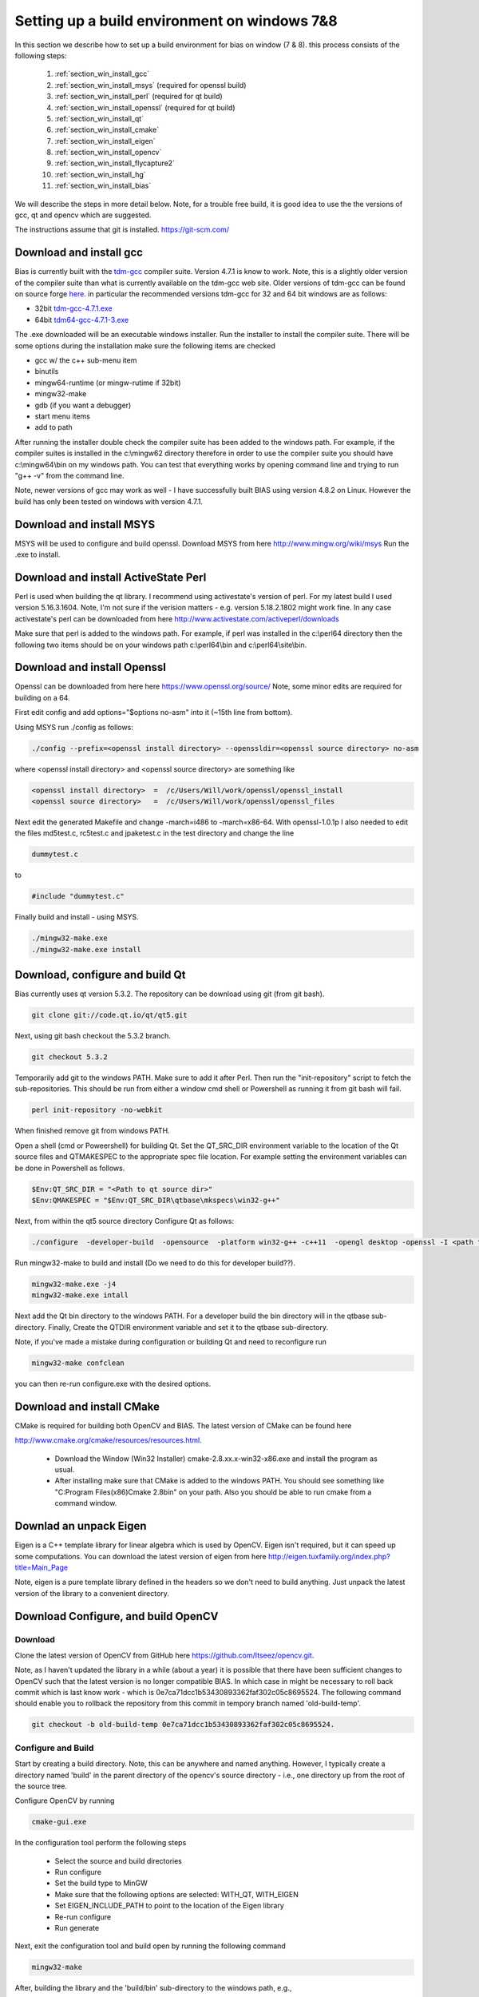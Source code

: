 *********************************************
Setting up a build environment on windows 7&8
*********************************************

In this section we describe how to set up a build environment for bias
on window (7 & 8).  this process consists of the following steps:

 #. :ref:`section_win_install_gcc` 
 #. :ref:`section_win_install_msys` (required for openssl build)
 #. :ref:`section_win_install_perl` (required for qt build)
 #. :ref:`section_win_install_openssl` (required for qt build)
 #. :ref:`section_win_install_qt` 
 #. :ref:`section_win_install_cmake`
 #. :ref:`section_win_install_eigen`
 #. :ref:`section_win_install_opencv`
 #. :ref:`section_win_install_flycapture2`
 #. :ref:`section_win_install_hg`
 #. :ref:`section_win_install_bias`

We will describe the steps in more detail below.  Note, for a trouble free
build, it is good idea to use the the versions of gcc, qt and opencv which are
suggested. 

The instructions assume that git is installed. https://git-scm.com/ 


.. _section_win_install_gcc:

Download and install gcc 
========================

Bias is currently built with the `tdm-gcc <http://tdm-gcc.tdragon.net/>`_
compiler suite.  Version 4.7.1 is know to work. Note, this is a slightly older version
of the compiler suite than what is currently available on the tdm-gcc web site.
Older versions of tdm-gcc can be found on source forge `here
<http://sourceforge.net/projects/tdm-gcc/files/tdm-gcc%20installer/previous/1.1006.0>`_.
in particular the recommended versions tdm-gcc for 32 and 64 bit windows are as
follows: 

* 32bit `tdm-gcc-4.7.1.exe <http://sourceforge.net/projects/tdm-gcc/files/tdm-gcc%20installer/previous/1.1006.0/tdm-gcc-4.7.1.exe/download>`_
* 64bit `tdm64-gcc-4.7.1-3.exe <http://sourceforge.net/projects/tdm-gcc/files/tdm-gcc%20installer/previous/1.1006.0/tdm64-gcc-4.7.1-3.exe/download>`_

The .exe downloaded will be an executable windows installer. Run the installer
to install the compiler suite. There will be some options during the
installation make sure the following items are checked

* gcc w/ the c++ sub-menu item
* binutils
* mingw64-runtime (or mingw-rutime if 32bit)
* mingw32-make 
* gdb (if you want a debugger)
* start menu items
* add to path

After running the installer double check the compiler suite has been added to
the windows path. For example, if the compiler suites is installed in the 
c:\\mingw62 directory therefore in order to use the compiler suite you should have
c:\\mingw64\\bin on my windows path. You can test that everything works by
opening command line and trying to run "g++ -v" from the command line.

Note, newer versions of gcc may work as well - I have successfully built BIAS
using version 4.8.2 on Linux. However the build has only been tested on windows
with version 4.7.1.


.. _section_win_install_msys:

Download and install MSYS
=========================

MSYS will be used to configure and build openssl. Download MSYS from here http://www.mingw.org/wiki/msys 
Run the .exe to install.

.. _section_win_install_perl:

Download and install ActiveState Perl
======================================

Perl is used when building the qt library. I recommend using activestate's
version of perl.  For my latest build I used version 5.16.3.1604. Note, I'm not
sure if the verision matters - e.g. version 5.18.2.1802 might work fine. In any
case activestate's perl can be downloaded from here http://www.activestate.com/activeperl/downloads 

Make sure that perl is added to the windows path. For example, if perl was installed
in the c:\\perl64 directory then the following two items should be on your windows path
c:\\perl64\\bin and  c:\\perl64\\site\\bin. 


.. _section_win_install_openssl:

Download and install Openssl
============================

Openssl can be downloaded from here here https://www.openssl.org/source/ Note, some minor edits are required for building on a 64.

First edit config and  add options="$options no-asm" into it (~15th line from bottom).

Using MSYS run ./config as follows:

.. code-block:: none

    ./config --prefix=<openssl install directory> --openssldir=<openssl source directory> no-asm

where <openssl install directory> and  <openssl source directory> are something like

.. code-block:: none

    <openssl install directory>  =  /c/Users/Will/work/openssl/openssl_install 
    <openssl source directory>   =  /c/Users/Will/work/openssl/openssl_files 

    
Next edit the generated  Makefile and change -march=i486 to -march=x86-64.
With openssl-1.0.1p I also needed to edit the files md5test.c, rc5test.c and
jpaketest.c in the test directory and change the line

.. code-block:: c

    dummytest.c

to 

.. code-block:: c

    #include "dummytest.c"


Finally build and install - using MSYS.  

.. code-block:: none

    ./mingw32-make.exe
    ./mingw32-make.exe install




.. _section_win_install_qt:

Download, configure and build Qt
================================

Bias currently uses qt version 5.3.2.  The repository can be download using git (from git bash). 

.. code-block:: none

    git clone git://code.qt.io/qt/qt5.git

Next, using git bash checkout the 5.3.2 branch. 

.. code-block:: none

    git checkout 5.3.2

Temporarily add git to the windows PATH. Make sure to add it after Perl. Then
run the "init-repository" script to fetch the sub-repositories. This should be
run from either a window cmd shell or Powershell as running it from git bash
will fail.


.. code-block:: none

    perl init-repository -no-webkit

When finished remove git from windows PATH.  

Open a shell (cmd or Poweershell) for building Qt. Set the  QT_SRC_DIR
environment variable to the location of the Qt source files and QTMAKESPEC to
the appropriate spec file location.  For example setting the environment
variables can be done in Powershell as follows.

.. code-block:: none

    $Env:QT_SRC_DIR = "<Path to qt source dir>"
    $Env:QMAKESPEC = "$Env:QT_SRC_DIR\qtbase\mkspecs\win32-g++"


Next, from within the qt5 source directory Configure Qt as follows:

.. code-block:: none

    ./configure  -developer-build  -opensource  -platform win32-g++ -c++11  -opengl desktop -openssl -I <path to openssl install>\include -L <apth to openssl install>\lib

Run mingw32-make to build and install (Do we need to do this for developer build??).

.. code-block:: none

    mingw32-make.exe -j4
    mingw32-make.exe intall


Next add the Qt bin directory to the windows PATH. For a developer build the
bin directory will in the qtbase sub-directory.  Finally, Create the QTDIR
environment variable and set it to the qtbase sub-directory.
    

Note, if you've made a mistake during configuration or building Qt and need to reconfigure run 

.. code-block:: none

  mingw32-make confclean

you can then re-run configure.exe with the desired options.


.. _section_win_install_cmake:

Download and install CMake
==========================

CMake is required for building both OpenCV and BIAS.  The  latest version of CMake can be found here 

http://www.cmake.org/cmake/resources/resources.html.

  * Download the Window (Win32 Installer) cmake-2.8.xx.x-win32-x86.exe and install
    the program as usual. 
  
  * After installing make sure that CMake is added to the windows PATH. You should
    see something like  "C:\Program Files(x86)\Cmake 2.8\bin" on your path. Also
    you should be able to run cmake from a command window. 
    


.. _section_win_install_eigen:

Downlad an unpack Eigen
=======================

Eigen is a C++ template library for linear algebra which is used by OpenCV.
Eigen isn't required, but it can speed up some computations.  You can download the latest 
version of eigen from here http://eigen.tuxfamily.org/index.php?title=Main_Page

Note, eigen is a  pure template library defined in the headers so we don't need
to build anything.  Just unpack the latest version of the library  to a
convenient directory.


.. _section_win_install_opencv:

Download Configure, and build OpenCV
====================================


Download
--------

Clone the latest version of OpenCV from GitHub here
https://github.com/Itseez/opencv.git.  

Note, as I haven't updated the library in a while (about a year) it is possible
that there have been sufficient changes to OpenCV such that the latest version
is no longer compatible BIAS. In which case in might be necessary to roll back
commit which is last know work -  which is 0e7ca71dcc1b53430893362faf302c05c8695524.
The following command should enable you to rollback the repository from this commit
in  tempory branch named 'old-build-temp'.

.. code-block:: bash

  git checkout -b old-build-temp 0e7ca71dcc1b53430893362faf302c05c8695524. 


Configure and Build
-------------------
 
Start by creating a build directory. Note, this can be anywhere and named
anything. However, I typically create a directory named 'build' in the parent
directory of the opencv's source directory - i.e., one directory up from the root
of the source tree.   
    
Configure OpenCV by running 

.. code-block:: bash

  cmake-gui.exe

In the configuration tool perform the following steps

  * Select the source and build directories 
  * Run configure
  * Set the build type to MinGW
  * Make sure that the following options are selected: WITH_QT, WITH_EIGEN
  * Set EIGEN_INCLUDE_PATH to point to the location of the Eigen library 
  * Re-run configure 
  * Run generate

Next, exit the configuration tool and  build open by running the following command

.. code-block:: bash

  mingw32-make


After, building the library and the 'build/bin' sub-directory to the windows path, e.g., 

.. code-block:: none

  C:\<PATH-TO-BUILD-DIRECTORY>\build\bin 



.. _section_win_install_flycapture2:

Install Point Grey's FlyCapture2 libraray, a camera, etc.
=========================================================

Links and instructions for downloading and installing the FlyCapture2 library from Point Grey can be found here

http://ww2.ptgrey.com/sdk/flycap

After installing the library use the FlyCap2 program to verify that the cameras are working.

Finally, add the FlyCapture2 library to the Windows PATH. Note, this may or may not be done automatically. Also, the path
will very depending on whether the host system is 32bit or 64bit.

On 64bit Windows

.. code-block:: none

  C:\Program Files\Point Grey Research\FlyCapture2\bin64

On 32bit Windows


.. code-block:: none

  C:\Program Files\Point Grey Research\FlyCapture2\bin


.. _section_win_install_hg:

Install mercurial
=================


BIAS uses the `mercurial <http://mercurial.selenic.com/>`_ revision control system.
Which can be downloaded from here

http://mercurial.selenic.com/downloads

Download and install mercurial.  Make sure that it is on the windows PATH  e.g., 

.. code-block:: none

  C:\Program Files\Mercurial\


and can be run from the command line using the 'hg' command.


.. _section_win_install_bias:

Download and build the latest version of BIAS
=============================================


Download the latest version of BIAS w/ mercurial using the following command

.. code-block:: none

  hg clone https://bitbucket.org/iorodeo/bias


Create a build directory.  Again this can be named anything and located
anywhere. However, I typically create a directory named 'build' in the root
directory of BIAS's source tree. This directory is the projects ".hgignore" file
so its contents won't be tracked by mercurial.

In the build directory run the following
command

.. code-block:: none

  cmake -G "MinGW Makefiles"  <path to root of bias source>

For example if the build directory is in the root directory of the source tree this command would be

.. code-block:: none

  cmake -G "MinGW Makefiles" ../


Next Build BIAS using the following command from inside the build directory

.. code-block:: none

  mingw32-make


 
